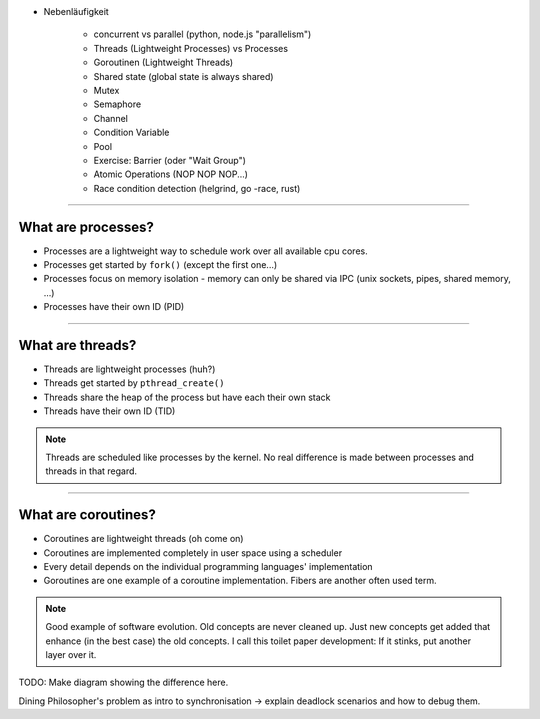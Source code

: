 
* Nebenläufigkeit

    * concurrent vs parallel (python, node.js "parallelism")
    * Threads (Lightweight Processes) vs Processes
    * Goroutinen (Lightweight Threads)
    * Shared state (global state is always shared)
    * Mutex
    * Semaphore
    * Channel
    * Condition Variable
    * Pool
    * Exercise: Barrier (oder "Wait Group")
    * Atomic Operations (NOP NOP NOP...)
    * Race condition detection (helgrind, go -race, rust)


----

What are processes?
===================

- Processes are a lightweight way to schedule work over all available cpu cores.
- Processes get started by ``fork()`` (except the first one...)
- Processes focus on memory isolation - memory can only be shared via IPC (unix sockets, pipes, shared memory, ...)
- Processes have their own ID (PID)

----

What are threads?
=================

- Threads are lightweight processes (huh?)
- Threads get started by ``pthread_create()``
- Threads share the heap of the process but have each their own stack
- Threads have their own ID (TID)

.. note::

   Threads are scheduled like processes by the kernel. No real difference is made between
   processes and threads in that regard.

----

What are coroutines?
====================

- Coroutines are lightweight threads (oh come on)
- Coroutines are implemented completely in user space using a scheduler
- Every detail depends on the individual programming languages' implementation
- Goroutines are one example of a coroutine implementation. Fibers are another often used term.

.. note::

   Good example of software evolution. Old concepts are never cleaned up. Just new concepts
   get added that enhance (in the best case) the old concepts. I call this toilet paper development:
   If it stinks, put another layer over it.

TODO: Make diagram showing the difference here.


Dining Philosopher's problem as intro to synchronisation -> explain deadlock scenarios and how to debug them.
